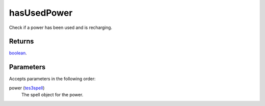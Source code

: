 hasUsedPower
====================================================================================================

Check if a power has been used and is recharging.

Returns
----------------------------------------------------------------------------------------------------

`boolean`_.

Parameters
----------------------------------------------------------------------------------------------------

Accepts parameters in the following order:

power (`tes3spell`_)
    The spell object for the power.

.. _`boolean`: ../../../lua/type/boolean.html
.. _`tes3spell`: ../../../lua/type/tes3spell.html
